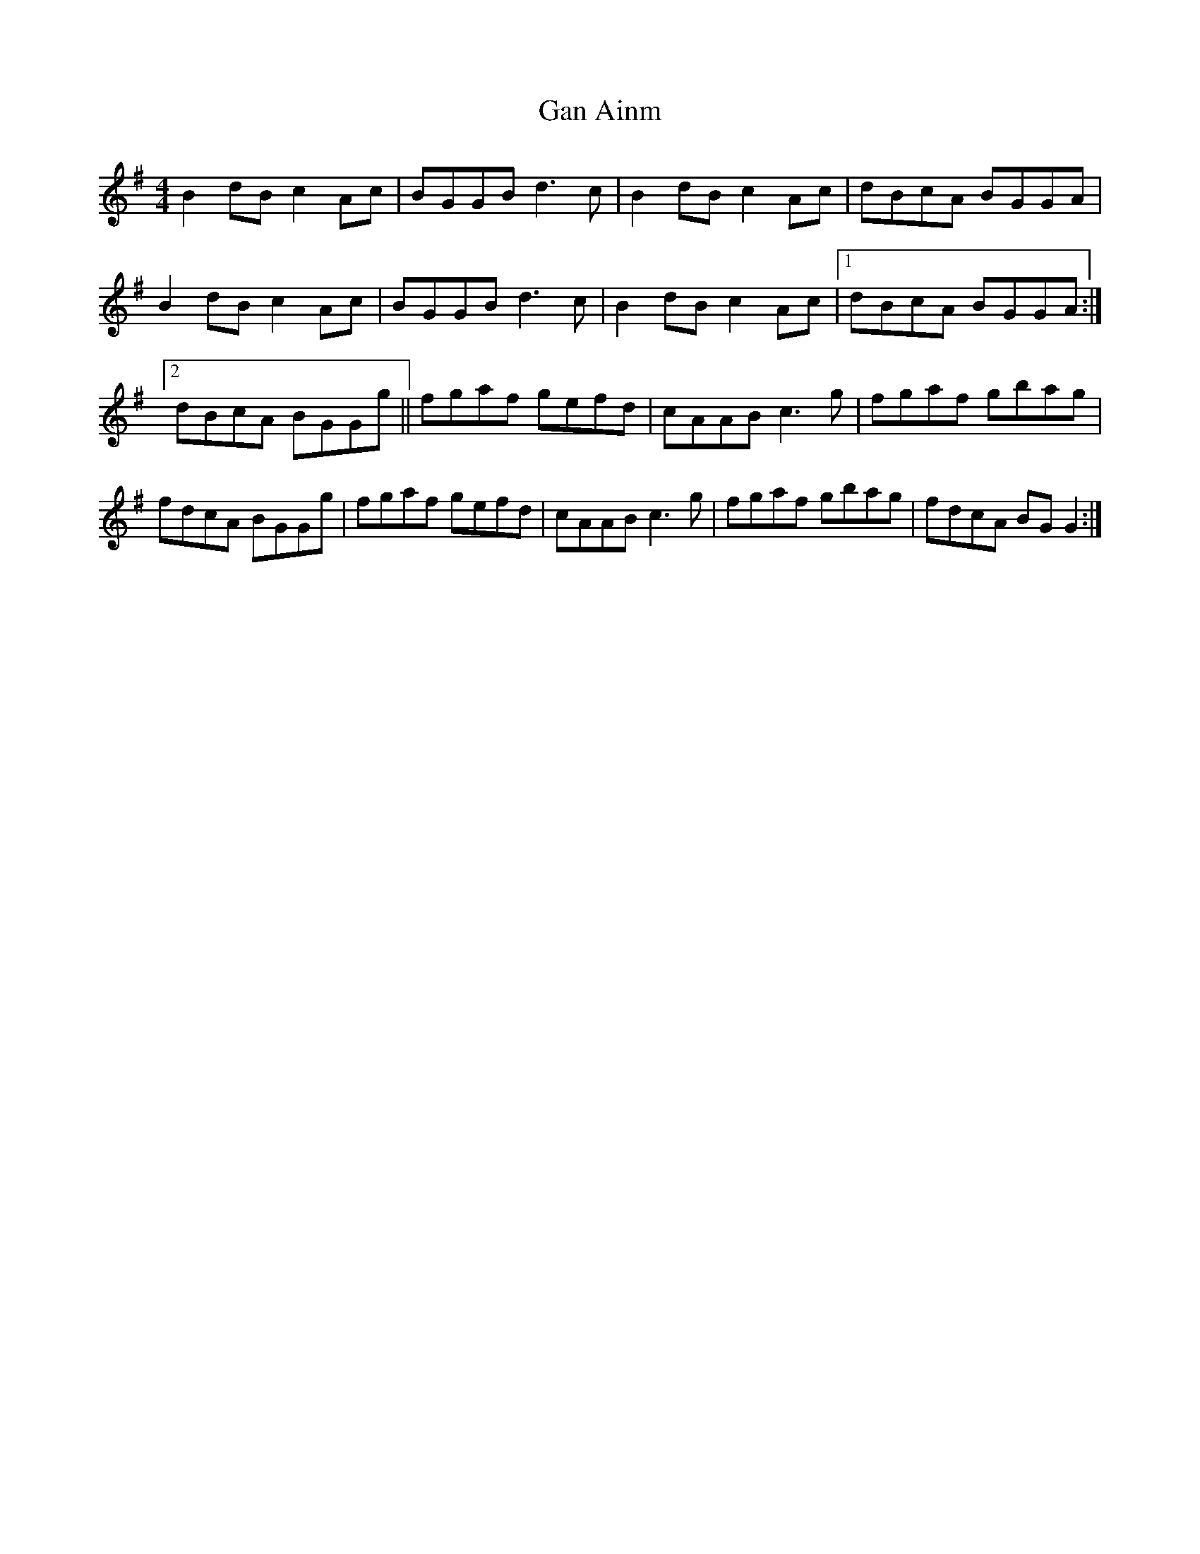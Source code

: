 X: 49
T:Gan Ainm
M:4/4
L:1/8
S:Dermy Diamond, Belfast (fiddle)
R:Hornpipe
D:Session tape - Mullach, Clare 1985
Z:Bernie Stocks
K:G
B2dB c2Ac | BGGB d3c | B2dB c2Ac | dBcA BGGA | B2dB c2Ac | BGGB d3c |\
B2dB c2Ac |1 dBcA BGGA :|2 dBcA BGGg || fgaf gefd | cAAB c3g | fgaf gbag |\
fdcA BGGg | fgaf gefd | cAAB c3g | fgaf gbag | fdcA BGG2 :|
